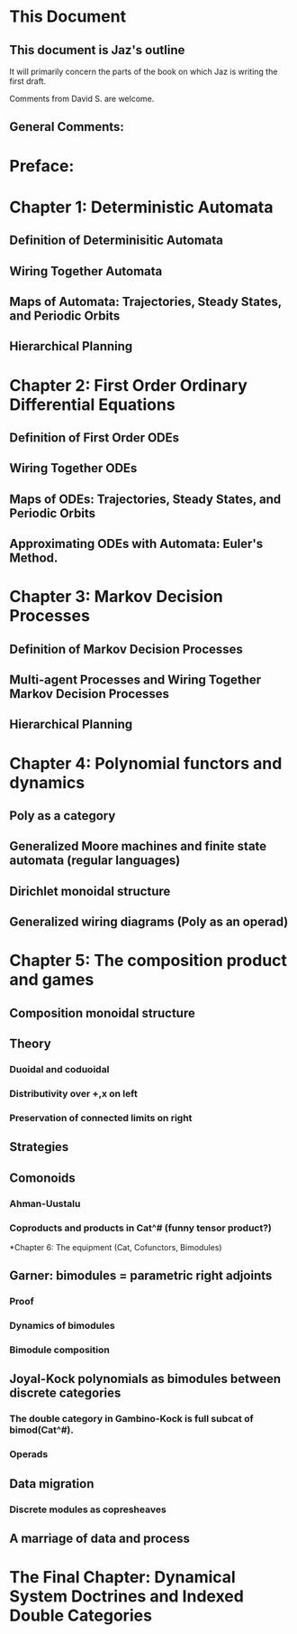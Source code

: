 * This Document


** This document is Jaz's outline
   It will primarily concern the parts of the book on which Jaz is writing the first draft.

   Comments from David S. are welcome.

** General Comments:

* Preface:

* Chapter 1: Deterministic Automata 
** Definition of Determinisitic Automata
** Wiring Together Automata
** Maps of Automata: Trajectories, Steady States, and Periodic Orbits
** Hierarchical Planning

* Chapter 2: First Order Ordinary Differential Equations

** Definition of First Order ODEs

** Wiring Together ODEs


** Maps of ODEs: Trajectories, Steady States, and Periodic Orbits

** Approximating ODEs with Automata: Euler's Method.

* Chapter 3: Markov Decision Processes


** Definition of Markov Decision Processes


** Multi-agent Processes and Wiring Together Markov Decision Processes


** Hierarchical Planning

* Chapter 4: Polynomial functors and dynamics

** Poly as a category

** Generalized Moore machines and finite state automata (regular languages)

** Dirichlet monoidal structure

** Generalized wiring diagrams (Poly as an operad)

* Chapter 5: The composition product and games

** Composition monoidal structure

** Theory
*** Duoidal and coduoidal
*** Distributivity over +,x on left
*** Preservation of connected limits on right

** Strategies

** Comonoids
*** Ahman-Uustalu
*** Coproducts and products in Cat^# (funny tensor product?)

*Chapter 6: The equipment (Cat, Cofunctors, Bimodules)

** Garner: bimodules = parametric right adjoints
*** Proof
*** Dynamics of bimodules
*** Bimodule composition

** Joyal-Kock polynomials as bimodules between discrete categories
*** The double category in Gambino-Kock is full subcat of bimod(Cat^#).
*** Operads


** Data migration
*** Discrete modules as copresheaves





** A marriage of data and process

* The Final Chapter: Dynamical System Doctrines and Indexed Double Categories
  

